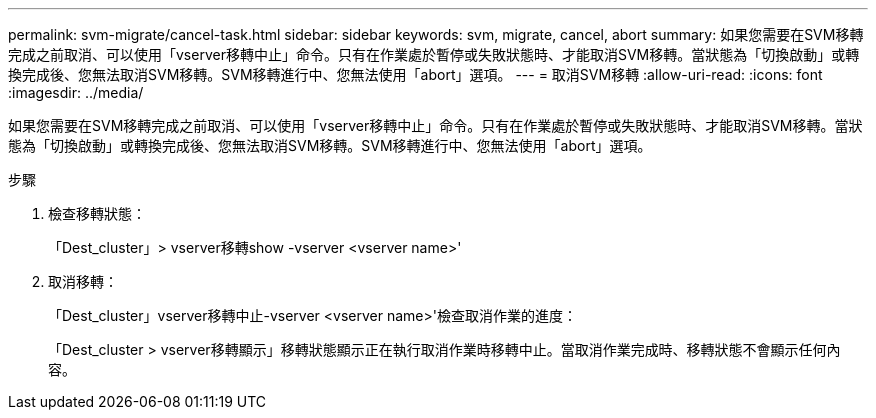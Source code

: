 ---
permalink: svm-migrate/cancel-task.html 
sidebar: sidebar 
keywords: svm, migrate, cancel, abort 
summary: 如果您需要在SVM移轉完成之前取消、可以使用「vserver移轉中止」命令。只有在作業處於暫停或失敗狀態時、才能取消SVM移轉。當狀態為「切換啟動」或轉換完成後、您無法取消SVM移轉。SVM移轉進行中、您無法使用「abort」選項。 
---
= 取消SVM移轉
:allow-uri-read: 
:icons: font
:imagesdir: ../media/


[role="lead"]
如果您需要在SVM移轉完成之前取消、可以使用「vserver移轉中止」命令。只有在作業處於暫停或失敗狀態時、才能取消SVM移轉。當狀態為「切換啟動」或轉換完成後、您無法取消SVM移轉。SVM移轉進行中、您無法使用「abort」選項。

.步驟
. 檢查移轉狀態：
+
「Dest_cluster」> vserver移轉show -vserver <vserver name>'

. 取消移轉：
+
「Dest_cluster」vserver移轉中止-vserver <vserver name>'檢查取消作業的進度：

+
「Dest_cluster > vserver移轉顯示」移轉狀態顯示正在執行取消作業時移轉中止。當取消作業完成時、移轉狀態不會顯示任何內容。


